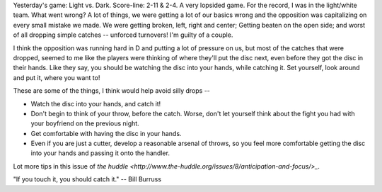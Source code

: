 .. link:
.. description:
.. tags:
.. date: 2013/04/24 08:35:03
.. title: If you touch it, you should catch it.
.. slug: if-you-touch-it-you-should-catch-it
.. author: punchagan


Yesterday's game: Light vs. Dark.  Score-line: 2-11 & 2-4.  A very
lopsided game.  For the record, I was in the light/white team.  What
went wrong?  A lot of things, we were getting a lot of our basics
wrong and the opposition was capitalizing on every small mistake we
made.  We were getting broken, left, right and center; Getting beaten
on the open side; and worst of all dropping simple catches -- unforced
turnovers!  I'm guilty of a couple.

I think the opposition was running hard in D and putting a lot of
pressure on us, but most of the catches that were dropped, seemed to
me like the players were thinking of where they'll put the disc next,
even before they got the disc in their hands.  Like they say, you
should be watching the disc into your hands, while catching it.  Set
yourself, look around and put it, where you want to!


These are some of the things, I think would help avoid silly drops --

- Watch the disc into your hands, and catch it!
- Don't begin to think of your throw, before the catch.  Worse, don't
  let yourself think about the fight you had with your boyfriend on
  the previous night.
- Get comfortable with having the disc in your hands.
- Even if you are just a cutter, develop a reasonable arsenal of
  throws, so you feel more comfortable getting the disc into your
  hands and passing it onto the handler.

Lot more tips in this issue of `the huddle
<http://www.the-huddle.org/issues/8/anticipation-and-focus/>_`.

"If you touch it, you should catch it." -- Bill Burruss
